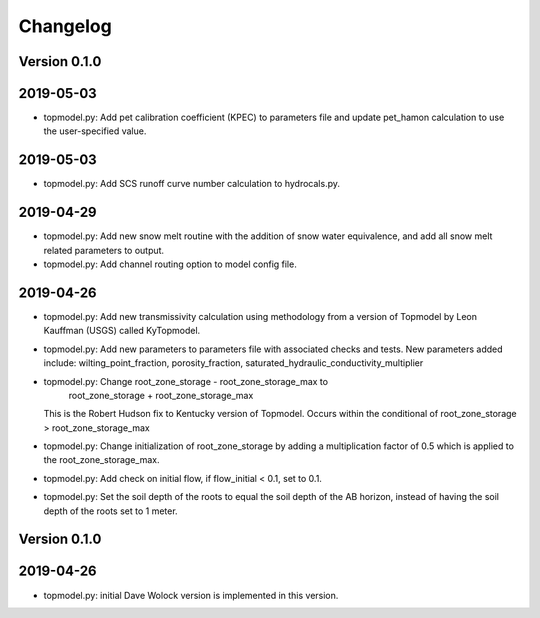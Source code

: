 Changelog
=========


Version 0.1.0
-------------

2019-05-03
----------
- topmodel.py: Add pet calibration coefficient (KPEC) to parameters file
  and update pet_hamon calculation to use the user-specified value.

2019-05-03
----------
- topmodel.py: Add SCS runoff curve number calculation to hydrocals.py.

2019-04-29
----------
- topmodel.py: Add new snow melt routine with the addition of snow water 
  equivalence, and add all snow melt related parameters to output.

- topmodel.py: Add channel routing option to model config file.

2019-04-26
----------
- topmodel.py: Add new transmissivity calculation using methodology from a 
  version of Topmodel by Leon Kauffman (USGS) called KyTopmodel.

- topmodel.py: Add new parameters to parameters file with associated checks
  and tests. New parameters added include: wilting_point_fraction,
  porosity_fraction, saturated_hydraulic_conductivity_multiplier

- topmodel.py: Change root_zone_storage - root_zone_storage_max to 
                      root_zone_storage + root_zone_storage_max
  This is the Robert Hudson fix to Kentucky version of Topmodel.  Occurs within
  the conditional of root_zone_storage > root_zone_storage_max

- topmodel.py: Change initialization of root_zone_storage by adding a
  multiplication factor of 0.5 which is applied to the root_zone_storage_max.

- topmodel.py: Add check on initial flow, if flow_initial < 0.1, set to 0.1.

- topmodel.py: Set the soil depth of the roots to equal the soil depth of the
  AB horizon, instead of having the soil depth of the roots set to 1 meter. 


Version 0.1.0
-------------

2019-04-26
----------
- topmodel.py: initial Dave Wolock version is implemented in this version. 


